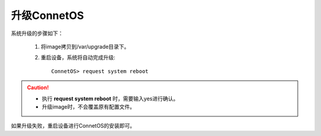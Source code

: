 升级ConnetOS
=======================================

系统升级的步骤如下：

 #. 将image拷贝到/var/upgrade目录下。
 #. 重启设备，系统将自动完成升级::
 
     ConnetOS> request system reboot

.. Caution::
 * 执行 **request system reboot** 时，需要输入yes进行确认。
 * 升级image时，不会覆盖原有配置文件。

如果升级失败，重启设备进行ConnetOS的安装即可。